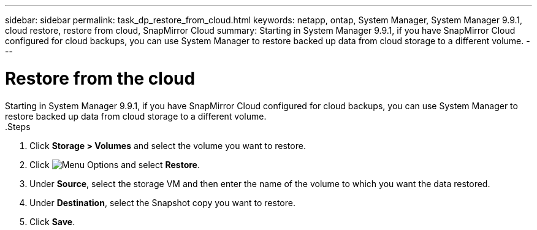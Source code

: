 ---
sidebar: sidebar
permalink: task_dp_restore_from_cloud.html
keywords: netapp, ontap, System Manager, System Manager 9.9.1, cloud restore, restore from cloud, SnapMirror Cloud
summary: Starting in System Manager 9.9.1, if you have SnapMirror Cloud configured for cloud backups, you can use System Manager to restore backed up data from cloud storage to a different volume.
---

= Restore from the cloud
:toc: macro
:toclevels: 1
:hardbreaks:
:nofooter:
:icons: font
:linkattrs:
:imagesdir: ./media/

[.lead]
Starting in System Manager 9.9.1, if you have SnapMirror Cloud configured for cloud backups, you can use System Manager to restore backed up data from cloud storage to a different volume.
.Steps

. Click *Storage > Volumes* and select the volume you want to restore.

. Click image:icon_kabob.gif[alt=Menu Options] and select *Restore*.

. Under *Source*, select the storage VM and then enter the name of the volume to which you want the data restored.

. Under *Destination*, select the Snapshot copy you want to restore.

. Click *Save*.


//2021-04-09, JIRA IE-252, Lenida
